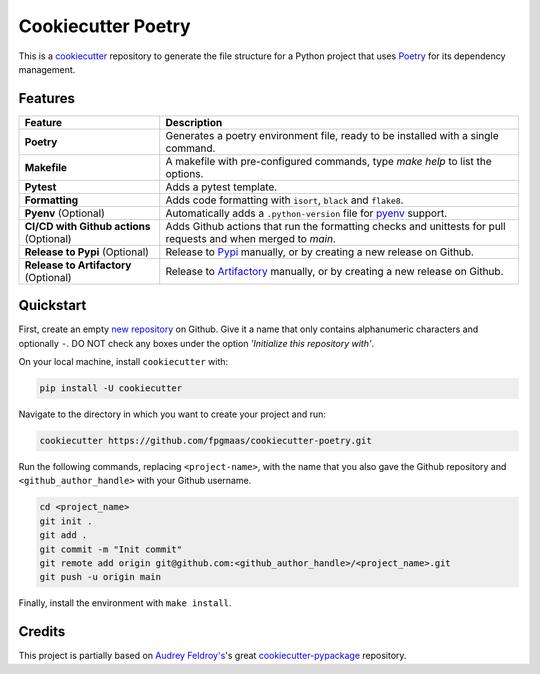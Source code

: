 ====================
Cookiecutter Poetry
====================

.. image:: https://img.shields.io/github/workflow/status/fpgmaas/cookiecutter-poetry/merge-to-main
	:target: https://img.shields.io/github/workflow/status/fpgmaas/cookiecutter-poetry/merge-to-main
	:alt: Build status

.. image:: https://img.shields.io/github/commit-activity/m/fpgmaas/cookiecutter-poetry
    :target: https://img.shields.io/github/commit-activity/m/fpgmaas/cookiecutter-poetry
    :alt: Commit activity

.. image:: https://img.shields.io/badge/code%20style-black-000000.svg
	:target: https://img.shields.io/badge/code%20style-black-000000.svg
	:alt: Code style with black

.. image:: https://img.shields.io/badge/%20imports-isort-%231674b1
	:target: https://img.shields.io/badge/%20imports-isort-%231674b1
	:alt: Imports with isort

.. image:: https://img.shields.io/badge/tool-poetry-orange
	:target: https://img.shields.io/badge/tool-poetry-orange
	:alt: Dependency management with poetry

.. image:: https://img.shields.io/github/license/fpgmaas/cookiecutter-poetry
	:target: https://img.shields.io/github/license/fpgmaas/cookiecutter-poetry
	:alt: License

This is a `cookiecutter <https://github.com/cookiecutter/cookiecutter>`_ repository to generate the file structure for a Python project that uses `Poetry <https://python-poetry.org/>`_ for its dependency management.

+-------------------------------+----------------------------------------------------------------------------------------------------------------------+
| **Github repository**         | `https://github.com/fpgmaas/cookiecutter-poetry/ <https://github.com/fpgmaas/cookiecutter-poetry/>`_   |
+-------------------------------+----------------------------------------------------------------------------------------------------------------------+
| **Documentation**             | `https://fpgmaas.github.io/cookiecutter-poetry/ <https://fpgmaas.github.io/cookiecutter-poetry/>`_                   |
+-------------------------------+----------------------------------------------------------------------------------------------------------------------+




Features
--------

+-------------------------------------------+-----------------------------------------------------------------------------------------------------------------+
| Feature                                   | Description                                                                                                     |
+===========================================+=================================================================================================================+
| **Poetry**                                | Generates a poetry environment file, ready to be installed with a single command.                               |
+-------------------------------------------+-----------------------------------------------------------------------------------------------------------------+
| **Makefile**                              | A makefile with pre-configured commands, type `make help` to list the options.                                  |
+-------------------------------------------+-----------------------------------------------------------------------------------------------------------------+
| **Pytest**                                | Adds a pytest template.                                                                                         |
+-------------------------------------------+-----------------------------------------------------------------------------------------------------------------+
| **Formatting**                            | Adds code formatting with ``isort``, ``black`` and ``flake8``.                                                  |
+-------------------------------------------+-----------------------------------------------------------------------------------------------------------------+
| **Pyenv** (Optional)                      | Automatically adds a ``.python-version`` file for `pyenv <https://github.com/pyenv/pyenv>`_ support.            |
+-------------------------------------------+-----------------------------------------------------------------------------------------------------------------+
| **CI/CD with Github actions** (Optional)  | Adds Github actions that run the formatting checks and unittests for pull requests and when merged to `main`.   |
+-------------------------------------------+-----------------------------------------------------------------------------------------------------------------+
| **Release to Pypi** (Optional)            | Release to `Pypi <https://pypi.org>`_ manually, or by creating a new release on Github.                         |
+-------------------------------------------+-----------------------------------------------------------------------------------------------------------------+
| **Release to Artifactory** (Optional)     | Release to `Artifactory <https://jfrog.com/artifactory>`_ manually, or by creating a new release on Github.     |
+-------------------------------------------+-----------------------------------------------------------------------------------------------------------------+

Quickstart
------------

First, create an empty `new repository <https://github.com/new>`_ on Github. Give it a name that only contains alphanumeric characters and optionally ``-``. DO NOT check any boxes under the option *'Initialize this repository with'*.

On your local machine, install ``cookiecutter`` with:

.. code-block:: bash

    pip install -U cookiecutter 

Navigate to the directory in which you want to create your project and run:

.. code-block:: bash

    cookiecutter https://github.com/fpgmaas/cookiecutter-poetry.git

Run the following commands, replacing ``<project-name>``, with the name that you also gave the Github repository and ``<github_author_handle>`` with your Github username.

.. code-block:: bash
    
    cd <project_name>
    git init .
    git add .
    git commit -m "Init commit"
    git remote add origin git@github.com:<github_author_handle>/<project_name>.git
    git push -u origin main

Finally, install the environment with ``make install``.


Credits
---------

This project is partially based on 
`Audrey Feldroy's <https://github.com/audreyfeldroy>`_'s great `cookiecutter-pypackage <https://github.com/audreyfeldroy/cookiecutter-pypackage>`_ repository.




